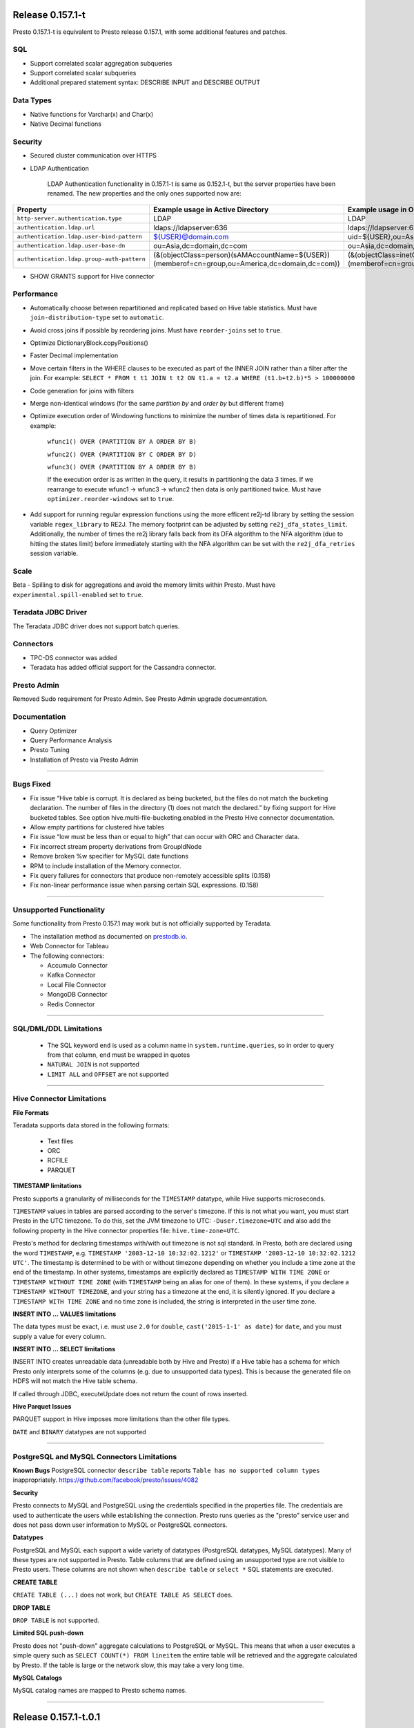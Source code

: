 =================
Release 0.157.1-t
=================

Presto 0.157.1-t is equivalent to Presto release 0.157.1, with some additional features and patches.

SQL
---
* Support correlated scalar aggregation subqueries
* Support correlated scalar subqueries
* Additional prepared statement syntax: DESCRIBE INPUT and DESCRIBE OUTPUT

Data Types
----------
* Native functions for Varchar(x) and Char(x)
* Native Decimal functions

Security
--------
* Secured cluster communication over HTTPS
* LDAP Authentication

    LDAP Authentication functionality in 0.157.1-t is same as 0.152.1-t, but the server properties have been renamed. The new properties and the only ones supported now are:


========================================== ================================================= =================================================
Property                                   Example usage in Active Directory                 Example usage in OpenLDAP
========================================== ================================================= =================================================
``http-server.authentication.type``        LDAP                                              LDAP
``authentication.ldap.url``                ldaps://ldapserver:636                            ldaps://ldapserver:636
``authentication.ldap.user-bind-pattern``  ${USER}@domain.com                                uid=${USER},ou=Asia,dc=domain,dc=com
``authentication.ldap.user-base-dn``       ou=Asia,dc=domain,dc=com                          ou=Asia,dc=domain,dc=com
``authentication.ldap.group-auth-pattern`` (&(objectClass=person)(sAMAccountName=${USER})    (&(objectClass=inetOrgPerson)(uid=${USER})
                                           (memberof=cn=group,ou=America,dc=domain,dc=com))  (memberof=cn=group,ou=America,dc=domain,dc=com))
========================================== ================================================= =================================================

* SHOW GRANTS support for Hive connector

Performance
-----------
* Automatically choose between repartitioned and replicated based on Hive table statistics. Must have ``join-distribution-type`` set to ``automatic``.
* Avoid cross joins if possible by reordering joins. Must have ``reorder-joins`` set to ``true``.
* Optimize DictionaryBlock.copyPositions()
* Faster Decimal implementation
* Move certain filters in the WHERE clauses to be executed as part of the INNER JOIN rather than a filter after the join. For example: ``SELECT * FROM t t1 JOIN t t2 ON t1.a = t2.a WHERE (t1.b+t2.b)*5 > 100000000``
* Code generation for joins with filters
* Merge non-identical windows (for the same `partition by` and `order by` but different frame)
* Optimize execution order of Windowing functions to minimize the number of times data is repartitioned. For example:

   ``wfunc1() OVER (PARTITION BY A ORDER BY B)``

   ``wfunc2() OVER (PARTITION BY C ORDER BY D)`` 

   ``wfunc3() OVER (PARTITION BY A ORDER BY B)``

   If the execution order is as written in the query, it results in partitioning the data 3 times.
   If we rearrange to execute wfunc1 -> wfunc3 -> wfunc2 then data is only partitioned twice.
   Must have ``optimizer.reorder-windows`` set to ``true``.
* Add support for running regular expression functions using the more efficent re2j-td library by setting the session variable ``regex_library`` to RE2J.  The memory footprint can be adjusted by setting ``re2j_dfa_states_limit``. Additionally, the number of times the re2j library falls back from its DFA algorithm to the NFA algorithm (due to hitting the states limit) before immediately starting with the NFA algorithm can be set with the ``re2j_dfa_retries`` session variable.

Scale
-----
Beta - Spilling to disk for aggregations and avoid the memory limits within Presto. Must have ``experimental.spill-enabled`` set to ``true``.
  

Teradata JDBC Driver
--------------------
The Teradata JDBC driver does not support batch queries.

Connectors
----------
* TPC-DS connector was added
* Teradata has added official support for the Cassandra connector.

Presto Admin
------------
Removed Sudo requirement for Presto Admin. See Presto Admin upgrade documentation.

Documentation
-------------
* Query Optimizer
* Query Performance Analysis
* Presto Tuning
* Installation of Presto via Presto Admin

----


Bugs Fixed
----------
* Fix issue “Hive table is corrupt. It is declared as being bucketed, but the files do not match the bucketing declaration. The number of files in the directory (1) does not match the declared.” by fixing support for Hive bucketed tables. See option hive.multi-file-bucketing.enabled in the Presto Hive connector documentation.
* Allow empty partitions for clustered hive tables
* Fix issue “low must be less than or equal to high” that can occur with ORC and Character data.
* Fix incorrect stream property derivations from GroupIdNode
* Remove broken %w specifier for MySQL date functions
* RPM to include installation of the Memory connector.
* Fix query failures for connectors that produce non-remotely accessible splits (0.158)
* Fix non-linear performance issue when parsing certain SQL expressions. (0.158)

----
  
  
Unsupported Functionality
-------------------------

Some functionality from Presto 0.157.1 may work but is not officially supported by Teradata.

* The installation method as documented on `prestodb.io <https://prestodb.io/docs/0.157/installation/deployment.html>`_.
* Web Connector for Tableau
* The following connectors:

  * Accumulo Connector
  * Kafka Connector
  * Local File Connector
  * MongoDB Connector
  * Redis Connector

    
----


SQL/DML/DDL Limitations
-----------------------

 * The SQL keyword ``end`` is used as a column name in ``system.runtime.queries``, so in order to query from that column, ``end`` must be wrapped in quotes
 * ``NATURAL JOIN`` is not supported
 * ``LIMIT ALL`` and ``OFFSET`` are not supported

  
----

   
Hive Connector Limitations
--------------------------

**File Formats**

Teradata supports data stored in the following formats:

 * Text files
 * ORC
 * RCFILE
 * PARQUET


**TIMESTAMP limitations**

Presto supports a granularity of milliseconds for the ``TIMESTAMP`` datatype, while Hive
supports microseconds.

``TIMESTAMP`` values in tables are parsed according to the server's timezone. If this is not what you want, you must
start Presto in the UTC timezone. To do this, set the JVM timezone to UTC: ``-Duser.timezone=UTC`` and also add the
following property in  the Hive connector properties file: ``hive.time-zone=UTC``.

Presto's method for declaring timestamps with/with out timezone is not sql standard. In Presto, both are declared using
the word ``TIMESTAMP``, e.g. ``TIMESTAMP '2003-12-10 10:32:02.1212'`` or ``TIMESTAMP '2003-12-10 10:32:02.1212 UTC'``.
The timestamp is determined to be with or without timezone depending on whether you include a time zone at the end of
the timestamp. In other systems, timestamps are explicitly declared as ``TIMESTAMP WITH TIME ZONE`` or
``TIMESTAMP WITHOUT TIME ZONE`` (with ``TIMESTAMP`` being an alias for one of them). In these systems, if you declare a
``TIMESTAMP WITHOUT TIMEZONE``, and your string has a timezone at the end, it is silently ignored. If you declare a
``TIMESTAMP WITH TIME ZONE`` and no time zone is included, the string is interpreted in the user time zone.

**INSERT INTO ... VALUES limitations**

The data types must be exact, i.e. must use ``2.0`` for ``double``, ``cast('2015-1-1' as date)`` for ``date``, and you must supply a value for every column.

**INSERT INTO ... SELECT limitations**

INSERT INTO creates unreadable data (unreadable both by Hive and Presto) if a Hive table has a schema for which Presto
only interprets some of the columns (e.g. due to unsupported data types).  This is because the generated file on HDFS
will not match the Hive table schema.

If called through JDBC, executeUpdate does not return the count of rows inserted.

**Hive Parquet Issues**

PARQUET support in Hive imposes more limitations than the other file types.

``DATE`` and ``BINARY`` datatypes are not supported


----


PostgreSQL and MySQL Connectors Limitations
-------------------------------------------

**Known Bugs**
PostgreSQL connector ``describe table`` reports ``Table has no supported column types`` inappropriately.
`https://github.com/facebook/presto/issues/4082 <https://github.com/facebook/presto/issues/4082>`_ 

**Security**

Presto connects to MySQL and PostgreSQL using the credentials specified in the properties file.  The credentials are
used to authenticate the users while establishing the connection.  Presto runs queries as the "presto" service user and
does not pass down user information to MySQL or PostgreSQL connectors.

**Datatypes**

PostgreSQL and MySQL each support a wide variety of datatypes (PostgreSQL datatypes, MySQL datatypes).  Many of these
types are not supported in Presto.  Table columns that are defined using an unsupported type are not visible to Presto
users.  These columns are not shown when ``describe table`` or ``select *`` SQL statements are executed.

**CREATE TABLE**

``CREATE TABLE (...)`` does not work, but ``CREATE TABLE AS SELECT`` does.

**DROP TABLE**

``DROP TABLE`` is not supported.

**Limited SQL push-down**

Presto does not "push-down" aggregate calculations to PostgreSQL or MySQL.  This means that when a user executes a
simple query such as ``SELECT COUNT(*) FROM lineitem`` the entire table will be retrieved and the aggregate calculated
by Presto.  If the table is large or the network slow, this may take a very long time.

**MySQL Catalogs**

MySQL catalog names are mapped to Presto schema names.

----


=====================
Release 0.157.1-t.0.1
=====================

The following has been added to 0.157.1-t.0.1:

* Set `join_distribution_type` default to `repartitioned`
* Tuning and minor improvements for when `join_distribution_type` is `automatic`
* Documentation improvements
* Fix wrong results for nested except
* Fix principal error in Hive Kerberos Authentication


=====================
Release 0.157.1-t.0.3
=====================

The following has been added to 0.157.1-t.0.3:

* Fix incorrect result that may result as part of Decimal data type coercion
* Additional documentation

  
=====================
Release 0.157.1-t.0.4
=====================

The following has been added to 0.157.1-t.0.4:

* Renamed the "experimental.*" spill related properties to ".beta". "experimental" was the historic name and "beta" more accurately reflects this first phase of spill to disk.
* Updated Sandbox VM documentation for Presto Admin 2.0


=====================
Release 0.157.1-t.0.5
=====================

The following has been added to 0.157.1-t.0.5:

* Fix incorrect results for UNION ALL queries with duplicate column names.
  `https://github.com/prestodb/presto/issues/6935 <https://github.com/facebook/presto/issues/6935>`_

